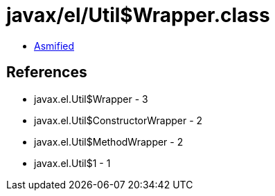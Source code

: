 = javax/el/Util$Wrapper.class

 - link:Util$Wrapper-asmified.java[Asmified]

== References

 - javax.el.Util$Wrapper - 3
 - javax.el.Util$ConstructorWrapper - 2
 - javax.el.Util$MethodWrapper - 2
 - javax.el.Util$1 - 1
